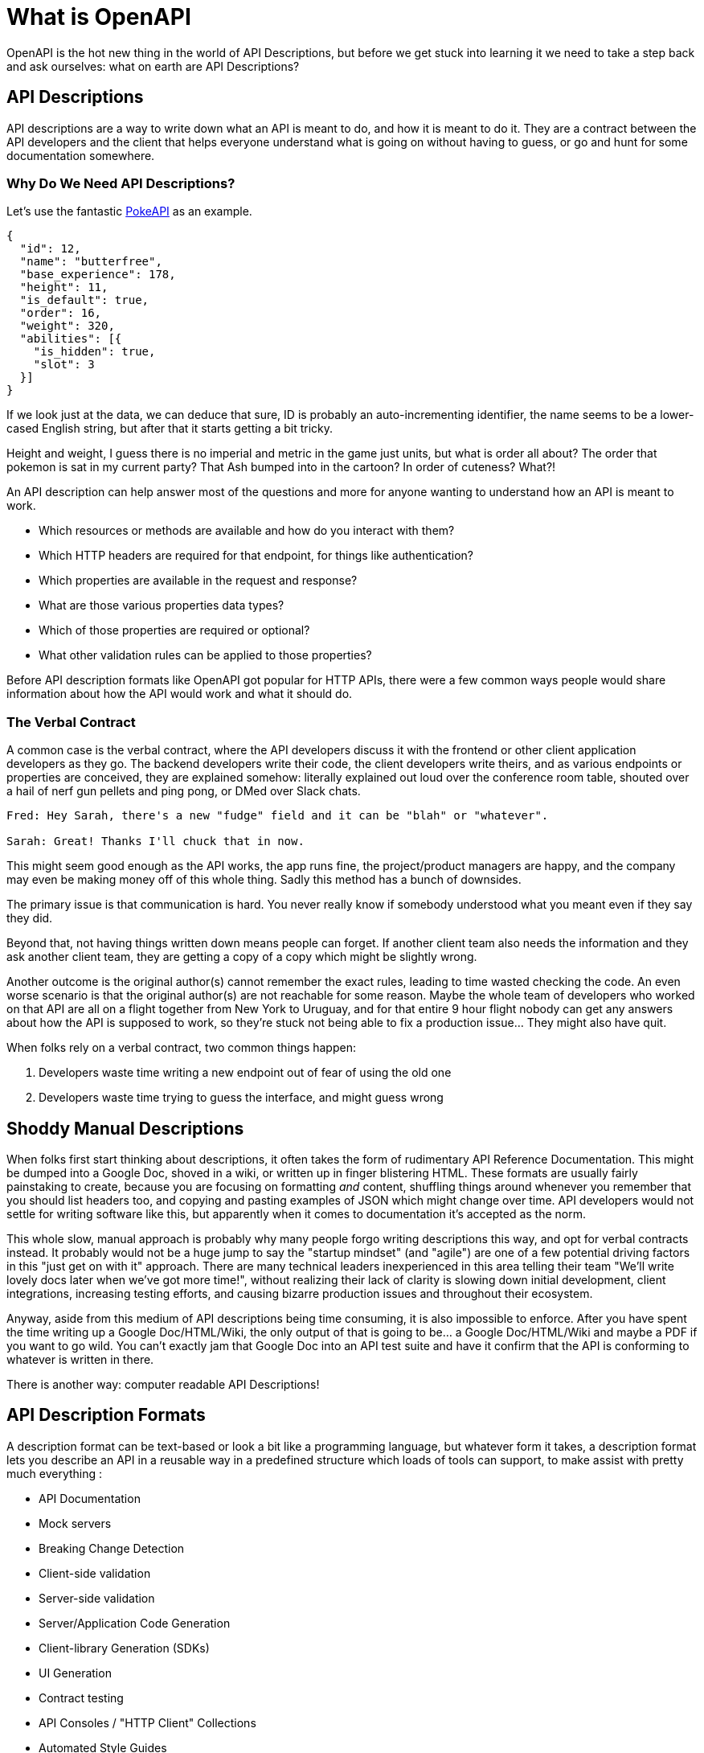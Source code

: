 = What is OpenAPI
:description: OpenAPI describes how an Application Programming Interface (API) works, how a sequence of APIs work together, generate client code, create tests, apply design standards, deploy documentation, and much more.

OpenAPI is the hot new thing in the world of API Descriptions, but before we get stuck into learning it we need to take a step back and ask ourselves: what on earth are API Descriptions?

== API Descriptions

API descriptions are a way to write down what an API is meant to do, and how it
is meant to do it. They are a contract between the API developers and the client
that helps everyone understand what is going on without having to guess, or go
and hunt for some documentation somewhere.

=== Why Do We Need API Descriptions?

Let's use the fantastic https://pokeapi.co/[PokeAPI] as an example.

[source,javascript]
----
{
  "id": 12,
  "name": "butterfree",
  "base_experience": 178,
  "height": 11,
  "is_default": true,
  "order": 16,
  "weight": 320,
  "abilities": [{
    "is_hidden": true,
    "slot": 3
  }]
}
----

If we look just at the data, we can deduce that sure, ID is probably an
auto-incrementing identifier, the name seems to be a lower-cased English string,
but after that it starts getting a bit tricky.

Height and weight, I guess there is no imperial and metric in the game just
units, but what is order all about? The order that pokemon is sat in my current
party? That Ash bumped into in the cartoon? In order of cuteness? What?!

An API description can help answer most of the questions and more for anyone
wanting to understand how an API is meant to work.

- Which resources or methods are available and how do you interact with them?
- Which HTTP headers are required for that endpoint, for things like authentication?
- Which properties are available in the request and response?
- What are those various properties data types?
- Which of those properties are required or optional?
- What other validation rules can be applied to those properties?

Before API description formats like OpenAPI got popular for HTTP APIs, there were a
few common ways people would share information about how the API would work and
what it should do.

=== The Verbal Contract

A common case is the verbal contract, where the API developers discuss it with
the frontend or other client application developers as they go. The backend
developers write their code, the client developers write theirs, and as various
endpoints or properties are conceived, they are explained somehow: literally
explained out loud over the conference room table, shouted over a hail of nerf
gun pellets and ping pong, or DMed over Slack chats.

----
Fred: Hey Sarah, there's a new "fudge" field and it can be "blah" or "whatever".

Sarah: Great! Thanks I'll chuck that in now.
----

This might seem good enough as the API works, the app runs fine, the
project/product managers are happy, and the company may even be making money off
of this whole thing. Sadly this method has a bunch of downsides.

The primary issue is that communication is hard. You never really know if
somebody understood what you meant even if they say they did.

Beyond that, not having things written down means people can forget. If another
client team also needs the information and they ask another client team, they
are getting a copy of a copy which might be slightly wrong.

Another outcome is the original author(s) cannot remember the exact rules,
leading to time wasted checking the code. An even worse scenario is that the
original author(s) are not reachable for some reason. Maybe the whole team of
developers who worked on that API are all on a flight together from New York to
Uruguay, and for that entire 9 hour flight nobody can get any answers about how
the API is supposed to work, so they're stuck not being able to fix a production
issue... They might also have quit.

When folks rely on a verbal contract, two common things happen:

1. Developers waste time writing a new endpoint out of fear of using the old one
2. Developers waste time trying to guess the interface, and might guess wrong

== Shoddy Manual Descriptions

When folks first start thinking about descriptions, it often takes the form of
rudimentary API Reference Documentation. This might be dumped into a Google Doc,
shoved in a wiki, or written up in finger blistering HTML. These formats are
usually fairly painstaking to create, because you are focusing on formatting
_and_ content, shuffling things around whenever you remember that you should
list headers too, and copying and pasting examples of JSON which might change
over time. API developers would not settle for writing software like this, but
apparently when it comes to documentation it's accepted as the norm.

This whole slow, manual approach is probably why many people forgo writing
descriptions this way, and opt for verbal contracts instead. It probably would not
be a huge jump to say the "startup mindset" (and "agile") are one of a few
potential driving factors in this "just get on with it" approach. There are many
technical leaders inexperienced in this area telling their team "We'll write
lovely docs later when we've got more time!", without realizing their lack of
clarity is slowing down initial development, client integrations, increasing
testing efforts, and causing bizarre production issues and throughout their
ecosystem.

Anyway, aside from this medium of API descriptions being time consuming, it is also
impossible to enforce. After you have spent the time writing up a Google
Doc/HTML/Wiki, the only output of that is going to be... a Google Doc/HTML/Wiki
and maybe a PDF if you want to go wild. You can't exactly jam that Google Doc
into an API test suite and have it confirm that the API is conforming to
whatever is written in there.

There is another way: computer readable API Descriptions! 

== API Description Formats

A description format can be text-based or look a bit like a programming
language, but whatever form it takes, a description format lets you describe an
API in a reusable way in a predefined structure which loads of tools can
support, to make assist with pretty much everything :

- API Documentation
- Mock servers
- Breaking Change Detection
- Client-side validation
- Server-side validation
- Server/Application Code Generation
- Client-library Generation (SDKs)
- UI Generation
- Contract testing
- API Consoles / "HTTP Client" Collections
- Automated Style Guides
- Security/Compliance Sniffing

Written down exactly from an early point (and agreed upon) means that there are
far fewer surprises throughout the API lifecycle, from planning, through
development and throughout integration feedback.

Having a good description means that API developers can be confident that:

1. The interface is doing what they intend
2. The interface is going to be useful for client developers
3. The interface is understood well by client developers
4. The interface is not changing accidentally when code changes

This confidence will save everyone a lot of time, money and frustration. Having
no descriptions in place leads to slower rollout of the initial version, loads more
time spent testing subsequent deployments, and wasted developer time having
loads of meetings to explain things that could have been written down and clear
to everyone already.

An early example of that would be SOAP, which used something called a WSDL,
something discussed in the previous chapter.

[quote, Wikipedia]
____
The Web Services Description Language is an XML-based interface definition
language that is used for describing the functionality offered by a web service.
The acronym is also used for any specific WSDL description of a web service,
which provides a machine-readable description of how the service can be called,
what parameters it expects, and what data structures it returns. Therefore, its
purpose is roughly similar to that of a type signature in a programming
language.
____

WSDLs were only used for SOAP, and not many paradigms or implementations seemed
to bother with this sort of description format for a long time. Luckily that
has all changed over the last few years.

The HTTP API ecosystem has been trucking along working on a few approaches that
were loved by a small percentage of the API community, then GraphQL and gRPC
made API descriptions cool again by bundling them with their implementations. 

=== HTTP APIs: API Blueprint, RAML, OpenAPI

In the HTTP API world there were a few such as https://apiblueprint.org/[API
Blueprint], https://raml.org/[RAML], and https://openapis.org[OpenAPI] (at the
time called Swagger), but for years the tooling was a bit lacking, and mostly
only allowed for outputting as documentation.

OpenAPI v3.0 popped in 2015 up which solved a lot of problems with OpenAPI v2.0,
and beat the heck out of the other description formats. It took a few years for
tooling to catch up, but by 2018 pretty much everything supported OpenAPI v3.0,
and this description format settled as the mainstream favourite.

----
The OpenAPI Specification (OAS) defines a standard, programming
language-agnostic interface description for REST APIs, which allows both humans
and computers to discover and understand the capabilities of a service without
requiring access to source code, additional documentation, or inspection of
network traffic.
----

.An overly simplified example of OpenAPI describing an API which lists collections and resources of hats.
[source,yaml]
----
openapi: 3.0.2
info:
  title: Cat on the Hat API
  version: 1.0.0
  description: The API for selling hats with pictures of cats.
servers:
  - url: "https://hats.example.com"
    description: Production server
  - url: "https://hats-staging.example.com"
    description: Staging server

paths:
  /hats:
    get:
      description: Returns all hats from the system that the user has access to
      responses:
        '200':
          description: A list of hats.
          content:
            application/json:
              schema:
                $ref: '#/components/schemas/hats'

components:
  schemas:
    hats:
      type: array
      items:
        $ref: "#/components/schemas/hat"

    hat:
      type: object
      properties:
        id:
          type: string
          format: uuid
        name:
          type: string
          enum:
            - bowler
            - top
            - fedora
----

OpenAPI is a YAML or JSON based descriptive language which covers endpoints,
headers, requests and responses, allows for examples in different mime types,
outlines errors, and even lets developers write in potential values, validation
rules, etc.

Another popular language is http://json-schema.org/[JSON Schema], which parts of OpenAPI
are based on. The two are mostly compatible, and are both used for slightly different but complimentary things.

OpenAPI can describe both service and data model, and JSON Schema mainly only
defines the data model. In the example above, everything under `paths` is
describing the service model, then everything under `components.schemas` is
describing the data model. The schema keywords that OpenAPI v3.0 uses are based
on JSON Schema, and there is a bit of a tangent we should look into here about
compatibility.

OpenAPI documents are static files. They're usually stored in the same
repository as the source code, changes as API code is changed, reviewed as one,
then deployed off to OpenAPI documentation tools or S3 for other uses. Some
managers want to treat these like business secrets and hide them under lock and
key, which makes absolutely no damned sense as they are meta-data only. Most
"hackers" could probably figure out that you keep your list of companies under
`GET /companies`, so just don't make that a publicly available endpoint and
you're gonna be ok. PayPal, Microsoft, and other companies make their OpenAPI
descriptions available to anyone who wants to download them, and this approach
can help folks integrate with your APIs.

You can imagine an OpenAPI document growing to be rather unwieldy once its got 50+
endpoints and more complex examples, but have no fear you can spread things
around in multiple files to make it a lot more DRY (Don't Repeat Yourself) and
useful. The first thing to go is usually the `components.schemas` definitions,
which can be moved to their own files. Once these are split into their own
files, an extra step can be taken to turn them into proper JSON Schema files.
Once they are split out they can be referenced in a HTTP response header.

[source,http]
----
Link: <http://example.com/schemas/hat.json#>; rel="describedby"
----

When a client sees this they can use it for all sorts of things - like form
generation and client-side validation - all without needing to figure out how to
distribute the files to them ahead of time.

[[NOTE]]
====
One more note on OpenAPI and its old name Swagger. You still see the word Swagger floating around a lot. SmartBear, who purchased the "Swagger" API description format years ago, handed off management of the description format to the Open API Initiative. OpenAPI is the new name of the description format, but SmartBear still use the word Swagger for their tooling because of the brand recognition.

Since 2016, anyone calling it Swagger is out of date. The fact that folks keep using the word Swagger in 2019 is still a huge source of confusion. If you look for "Swagger tools" you will only find those from SmartBear, or really really out of date ones. Call it OpenAPI, search for OpenAPI, and we don't need to keep saying "OpenAPI/Swagger" like they are two alternative but equally valid things.
====

OpenAPI and JSON Schema are a fantastic pair, and we will show how to combine the two throughout the book.

==== GraphQL Schemas

GraphQL as an implementation comes bundled with
https://graphql.org/learn/schema/[GraphQL Schemas]. GraphQL does not really have
a service model, as it does not need one.

Seeing as most interactions operate under a
single HTTP endpoint like `POST /graphql`, there is no real need to
bother writing a contract around that in great detail. It would just be
mentioned in passing as an implementation detail, and the majority of the effort
would go into describing the data model.

NOTE: Some folks might have different endpoints for different use-cases, but
this is rarely spotted in the wild.

All the GraphQL documentation examples are Star Wars. Sure, it's obviously
inferior to Stargate SG-1, but let's reuse their examples for simplicity:

.An example of GraphQL schemas in the GraphQL Schema Language, implementing interfaces and sharing properties across different types.
[source,graphql]
----
interface Character {
  id: ID!
  name: String!
  friends: [Character]
  appearsIn: [Episode]!
}

type Human implements Character {
  id: ID!
  name: String!
  friends: [Character]
  appearsIn: [Episode]!
  starships: [Starship]
  totalCredits: Int
}

type Droid implements Character {
  id: ID!
  name: String!
  friends: [Character]
  appearsIn: [Episode]!
  primaryFunction: String
}
----

The syntax in this example is using the
https://facebook.github.io/graphql/draft/#sec-Type-System[GraphQL Schema
Language] (a.k.a IDL), but these files can be written in whatever programming
language the API is built in: JavaScript, PHP, Go, whatever.

Writing them in Go for example would make them a little tricky to interact with
for other languages, like trying to give these types to a JavaScript web-app. If
the client really needs them, a lot of the language-specific implementations
offer a way to "Dump" them to the IDL, which can then be read by the client with
the right tooling.

If dumping and distributing isn't a viable workflow,
https://graphql.org/learn/introspection/[introspection] can be used! This is
basically the process of quering the GraphQL API for information about the
schema, just like how `Link` is used to provide the client with the JSON Schema
in other HTTP APIs.

GraphQL schema does not support validation rules defined in the contract -
beyond required/optional/null like OpenAPI and JSON Schema, but there are some
extensions floating around which can help. More on all of that later.

==== gRPC: Protobuf

gRPC uses another Google tool for its API contract:
https://developers.google.com/protocol-buffers/[Protobuf]. Protobuf is basically
a serializer for data going over the wire. Much like GraphQL and its schemas,
Protobuf is integral to gRPC. Instead of schemas they call them "Message Types",
but it's all the same sort of idea.

Instead of writing them in whatever language the API is written in (like
GraphQL), a new `.proto` file is written using
https://developers.google.com/protocol-buffers/docs/proto[Protocol Buffer
Language Syntax]. This C-family/Java style language exists solely for writing
these files. It might be a bit of a pain to figure out a brand new syntax, but
it has the benefit of being fairly portable as you can read them in multiple
languages. Finding a JavaScript, Ruby, Python, Go, etc. tool that can read a
`.proto` file is a whole lot easier than trying to get Python to read something
written in  - for example - JavaScript.

Rarely are `.proto` files made available over a URL, they are usually bundled
and distributed with client code. Then usually things are kept backwards
compatible until the clients have upgraded whatever client code brought the
`.proto` files their way.

== Also Known as Contacts or Specifications

Some people talk about "API Specifications", or "contracts", and the APIs You
Won't Hate blog has been guilty of using these terms interchangeably. There a
lot of phrases floating around that mean different things to different people,
but there is consensus forming.

The term "specification" is used to mean a lot of different things. HTTP has a
specification, JSON has a specification, gRPC has a specification, most
programming languages have a specification, many people even use "message
formats" or "hypermedia formats" like JSON:API, HAL, or Protobuf, all of which
also have their own specification.

Some people argue that what we are calling a API Description is actually a
specification for _their_ API, and that is a valid argument, but with consensus
forming around API Descriptions being a nickname for a API Description Document
which uses a API Description Format, it's best to just keep on using that.

As for "contracts", when you use your API descriptions for contract testing, it
becomes a contract.

== Not using API descriptions is more work

Writing down descriptions might seem like a lot of work, but these days it should
no longer be considered as an optional step. The arguments against are usually based 
on a lack of understanding in how descriptions are created, when they are created, by 
whom, how, what stage of the API life cycle they're involved with, etc. 

Luckily this book has answers to all of that.

Flinging around arbitrary JSON and hoping people and other applications are all
using it properly over time is just reckless, selfish, and actually makes work
considerably more mundane. Creating API descriptions first with a decent editor, 
collaborating on them with client teams and stakeholders, creating docs and mocks, 
using them for contract testing, etc. drastically speeds teams up when they get the 
hang of it. 

Eventually you'll get to a point where you can't imaging working on an API without them,
like writing code which has absolutely not tests...

This introduction will most likely have left you with questions, and they will
be answered throughout the rest of the book.



== Ok fine, OpenAPI it is


OpenAPI (the "OpenAPI Specification") is a standard for describing an API. OpenAPI is managed by the https://www.openapis.org/[OpenAPI Initiative] (OAI). The https://spec.openapis.org/oas/v3.1.0[OpenAPI Specification] (OAS) defines an open and independent description format for HTTP API services, which allows both humans and computers to discover and understand how an API works and how to interact with it, without the need to look at the source code.

OpenAPI provides a machine-readable structured data format which can be also be read and written by people, allowing for tooling to help API developers, API product managers, technical writers, and governance teams, all the way through the API lifecycle.

// TODO image::images/openapi/specification/What-is-OpenAPI-Simple-API-Lifecycle-Vertical.png[A flow diagram showing Requirements > Design > Configure / Publish / Develop, then Deploy and Test.]

// _Diagram created by https://www.openapis.org/[OpenAPI Initiative]._

=== OpenAPI structure

Your OpenAPI documents lets you describe your REST API:

* Define general information about your API: description, terms of use, license, contact, etc...
* Authentication methods `HTTP`, `API keys`, `OAuth 2`, `OpenID`, etc...
* Available endpoints `/users`, etc...
* Since OpenAPI 3.1, https://bump.sh/blog/changes-in-openapi-3-1#webhooks-support[available webhooks]
* Available operations on each endpoint: `GET`, `POST`, `PUT`, `PATCH`, `DELETE`, etc...
* Input and output parameters for each operation

=== Description Format

OpenAPI documents can be written in https://yaml.org/spec/1.2.2/[YAML] or https://www.json.org/json-en.html[JSON] formats.

These formats were chosen because they are easy for a human to read and write, and easy for machines to parse. In practice, YAML is the most used format adopted to write OpenAPI documents. Like it or not, YAML is easier to read than JSON mainly because it reduces the use of markup tags. Also, it is a format that is widely used to write any sort of software configuration.

Here is an example of a partial OpenAPI document covering one endpoint, written in YAML:

[,yaml]
----
/previews:
  post:
    summary: Create a preview
    description: |
      Create a preview for a given documentation file. The preview will have a unique
      temporary URL, and will be active for 30 minutes.
    security: []
    requestBody:
      $ref: "#/components/requestBodies/Preview"
    responses:
      "201":
        description: "Success"
        content:
          "application/json":
            schema:
              $ref: "#/components/schemas/Preview"
----

=== OpenAPI Specification

_Also known as OpenAPI spec / OAS_

The "OpenAPI Specification" describes the https://github.com/OAI/OpenAPI-Specification[specification written and maintained] by the https://openapis.org/[OpenAPI Initiative], and published on https://spec.openapis.org/[spec.openapis.org]. This is a technical document that helps OpenAPI users and tooling vendors have one set of expectations about how things should work.

=== OpenAPI Document

_Also known as OpenAPI documents / OpenAPI file / OpenAPI description / OpenAPI contract_

An OpenAPI document describes how your API works, or how it will work when it's been built, and it's written following the OpenAPI specification. Think of this like a blueprint for your API. While an "API description" is a vague concept, OpenAPI Document is pretty concrete, it's where the OpenAPI that describes your API lives, and is usually something like `openapi.yaml` or `openapi.json`.

=== OpenAPI Documentation

_Also known as API Reference_

When you have an OpenAPI document one of the main things people do with it is create API documentation, more specifically "API Reference Documentation", which is human-readable technical documentation showing an end user all the relevant information about endpoints, requests, responses, etc. Your documentation can be automatically generated from your OpenAPI document to avoid the pain of writing it by hand.

== A brief history of OpenAPI

The OpenAPI Specification started off life with another name, and this can cause a bit of confusion. Until version 3.0, the specification was still called "Swagger", before being renamed to "OpenAPI" in 2016. It's actually a "retroactive" rename, so even v2.0 and earlier are called OpenAPI now.

The OpenAPI Specification is now supervised by the https://www.openapis.org/[OpenAPI Initiative], an open-source project under the https://linuxfoundation.org/[Linux Foundation].

The name Swagger is still popular, and many of the tools have the word Swagger in, but generally speaking you are better off searching for "OpenAPI tools" than "Swagger tools" because those are mostly old outdated tools which don't work with modern versions of OpenAPI.

== Major differences between OpenAPI 2.0, 3.0, 3.1

=== Versions

In the 2.0 specification, a property called `swagger` indicated which version of the specification you are using. In OpenAPI 3.0, this is replaced by a new `openapi` property:

* `swagger: "2.0"` line is thus transformed into `openapi: "3.0.0"`

=== Structural changes

The following image sums up the main structural changes between 2.0 and 3.0. As you can see, a simplification effort has been made to group each concern in a more logical way.

image::images/OpenAPI-2-versus-OpenAPI-3.png[openapi 2 versus openapi 3]

If you want to get more into the details about what changed between OpenAPI 3.0 and 3.1, you can have a look at https://www.openapis.org/blog/2021/02/16/migrating-from-openapi-3-0-to-3-1-0[migrating from OpenAPI v3.0 to v3.1] which I wrote for OAI.

== OpenAPI Benefits

OpenAPI is a game-changer for saving your team time and money. By automating routine tasks like creating detailed API documentation, generating client libraries and generating chunks of server-side code, even automating the checking of the API against style guides, it frees up your developers to focus on more important work. This means faster development and fewer hours spent on repetitive coding, which saves time and money as better quality APIs can be delivered quicker.

It also makes collaboration smoother and more efficient. With OpenAPI, you have a clear, consistent description of your API that everyone can follow. This reduces misunderstandings and miscommunications between different teams--whether they're front-end, back-end, or QA. Fewer mix-ups mean less time fixing errors and more time building great features.

When it comes to testing and validation, OpenAPI shines by enabling automated testing against your API specifications. This catches bugs early in the development process, which is cheaper and easier to fix than issues found later on. Reliable, bug-free APIs lead to happy users and less downtime, saving you from costly fixes and lost customers.

Onboarding new developers is made a lot more efficient with OpenAPI. The detailed documentation helps new team members or customers quickly understand how your APIs work, learning about key validation rules, cutting down on the "time to first request" by sharing sample HTTP requests in curl or code samples in various programming languages. Faster onboarding means new hires can start contributing sooner, and customers can start paying for use sooner.

=== API Design-First

In an xref:_guides/api-basics/dev-guide-api-design-first.adoc[API design-first world], OpenAPI allows you to describe your whole API from endpoints to examples before even writing the first line of code.

Using this approach, OpenAPI becomes the cornerstone of your API, and becomes the single source of truth in your organization. Code is based on what has been validated during the design phase, and the documentation is generated and synced with the OpenAPI document by deploying updated docs when new commits are merged.

Your team can collaborate at every step of the API design phase and leverage their workflow:

* Business and product teams can specify new features that meet consumers needs and a technical writer or an engineer can create or update the OpenAPI documents. Teams can https://bump.sh/blog/api-design-first-with-bump-diff#collaborating-on-api-design[discuss the changes], test the impacts and validate them.
* The API design process is boosted: frontend and backend developers can use the OpenAPI file to start working on the implementation, even if this is not the final version of the document.

=== Code-first

Obviously, we can't talk about API Design-First without mentioning the previous popular approach of Code-First, as it can have some benefits as well.

If you need to deploy an API fast for a MVP, internal use or with few endpoints, spending time on API design before you start coding may not be necessary and may slow your delivery time.

As developers, we have our rooted habits and Code-First follows the historical development process. We put ourselves directly into coding, without the need to learn yet another language or design tools to create our APIs. Sometimes it is a great time saver.

== Tools for OpenAPI

There are many tools to help you get the most out of OpenAPI, at every step of the API life cycle, here is a selection of our preferred ones:

=== Editors

* https://mermade.github.io/openapi-gui/[OpenAPI-GUI]
* https://stoplight.io/studio/[Stoplight Studio]
* https://editor.swagger.io/[Swagger Editor]
* https://insomnia.rest/[Insomnia]

=== Linters

* https://github.com/stoplightio/spectral[Spectral]
* https://quobix.com/vacuum/[Vacuum]

=== Documentation

* https://bump.sh/api-documentation[Bump.sh] 💙
* https://github.com/swagger-api/swagger-ui[Swagger UI]
* https://github.com/Redocly/redoc[Redoc]
* https://readme.com/[Readme]

=== Mocking

* https://microcks.io/[Microcks]
* https://github.com/stoplightio/prism[Prism]
* https://pb33f.io/wiretap/[Wiretap]

=== Testing

* https://microcks.io/[Microcks]
* https://www.postman.com/api-platform/api-testing/[Postman]

=== Clients generator

* https://github.com/OpenAPITools/openapi-generator[OpenAPI Generator]

=== Observability

* https://www.akitasoftware.com/[Akita]
* https://useoptic.com/[Optic]

Besides the ones mentioned above, here is an amazing and more exhaustive list of curated tools for OpenAPI: https://openapi.tools/ maintained by the APIs You Won't Hate community.

== Give it a try

Now that you know what OpenAPI is, try it out with one of the following OpenAPI documents.

* https://raw.githubusercontent.com/bump-sh-examples/train-travel-api/main/openapi.yaml[Train Travel API]
* https://developers.bump.sh/source.json[Bump API]

After you've had a quick look around one of those, lets start picking through the structure so we can learn properly.
